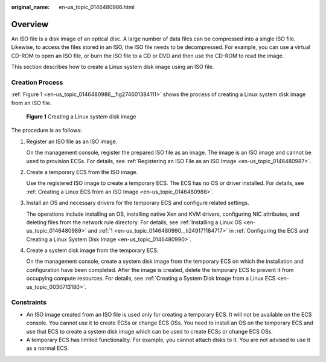 :original_name: en-us_topic_0146480986.html

.. _en-us_topic_0146480986:

Overview
========

An ISO file is a disk image of an optical disc. A large number of data files can be compressed into a single ISO file. Likewise, to access the files stored in an ISO, the ISO file needs to be decompressed. For example, you can use a virtual CD-ROM to open an ISO file, or burn the ISO file to a CD or DVD and then use the CD-ROM to read the image.

This section describes how to create a Linux system disk image using an ISO file.

Creation Process
----------------

:ref:`Figure 1 <en-us_topic_0146480986__fig274601384111>` shows the process of creating a Linux system disk image from an ISO file.

.. _en-us_topic_0146480986__fig274601384111:

.. figure:: /_static/images/en-us_image_0210019130.png
   :alt: **Figure 1** Creating a Linux system disk image

   **Figure 1** Creating a Linux system disk image

The procedure is as follows:

#. Register an ISO file as an ISO image.

   On the management console, register the prepared ISO file as an image. The image is an ISO image and cannot be used to provision ECSs. For details, see :ref:`Registering an ISO File as an ISO Image <en-us_topic_0146480987>`.

#. Create a temporary ECS from the ISO image.

   Use the registered ISO image to create a temporary ECS. The ECS has no OS or driver installed. For details, see :ref:`Creating a Linux ECS from an ISO Image <en-us_topic_0146480988>`.

#. Install an OS and necessary drivers for the temporary ECS and configure related settings.

   The operations include installing an OS, installing native Xen and KVM drivers, configuring NIC attributes, and deleting files from the network rule directory. For details, see :ref:`Installing a Linux OS <en-us_topic_0146480989>` and :ref:`1 <en-us_topic_0146480990__li249171184717>` in :ref:`Configuring the ECS and Creating a Linux System Disk Image <en-us_topic_0146480990>`.

#. Create a system disk image from the temporary ECS.

   On the management console, create a system disk image from the temporary ECS on which the installation and configuration have been completed. After the image is created, delete the temporary ECS to prevent it from occupying compute resources. For details, see :ref:`Creating a System Disk Image from a Linux ECS <en-us_topic_0030713180>`.

Constraints
-----------

-  An ISO image created from an ISO file is used only for creating a temporary ECS. It will not be available on the ECS console. You cannot use it to create ECSs or change ECS OSs. You need to install an OS on the temporary ECS and use that ECS to create a system disk image which can be used to create ECSs or change ECS OSs.
-  A temporary ECS has limited functionality. For example, you cannot attach disks to it. You are not advised to use it as a normal ECS.
